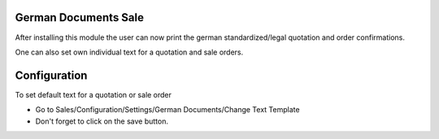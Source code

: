 German Documents Sale
=====================

After installing this module the user can now print the german
standardized/legal quotation and order confirmations.

One can also set own individual text for a quotation and sale orders.

Configuration
=============

To set default text for a quotation or sale order

- Go to Sales/Configuration/Settings/German Documents/Change Text Template
- Don't forget to click on the save button.
